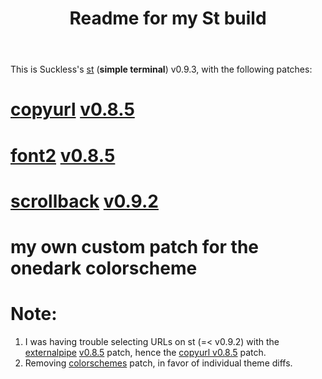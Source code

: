 #+title: Readme for my St build

This is Suckless's [[https://st.suckless.org/][st]] (*simple terminal*) v0.9.3, with the following patches:
* [[https://st.suckless.org/patches/copyurl/][copyurl]] [[https://st.suckless.org/patches/copyurl/st-copyurl-20220221-0.8.5.diff][v0.8.5]]
:PROPERTIES:
:ID:       9d69f2ce-bc78-4c1c-b883-f5eb86287a1d
:END:
* [[https://st.suckless.org/patches/font2/][font2]] [[https://st.suckless.org/patches/font2/st-font2-0.8.5.diff][v0.8.5]]
* [[https://st.suckless.org/patches/scrollback/][scrollback]] [[https://st.suckless.org/patches/scrollback/st-scrollback-0.9.2.diff][v0.9.2]]
* my own custom patch for the onedark colorscheme

* Note:
1. I was having trouble selecting URLs on st (=< v0.9.2) with the [[https://st.suckless.org/patches/externalpipe/][externalpipe]] [[https://st.suckless.org/patches/externalpipe/st-externalpipe-0.8.5.diff][v0.8.5]] patch, hence the [[id:9d69f2ce-bc78-4c1c-b883-f5eb86287a1d][copyurl v0.8.5]] patch.
2. Removing [[https://st.suckless.org/patches/colorschemes/][colorschemes]] patch, in favor of individual theme diffs.
